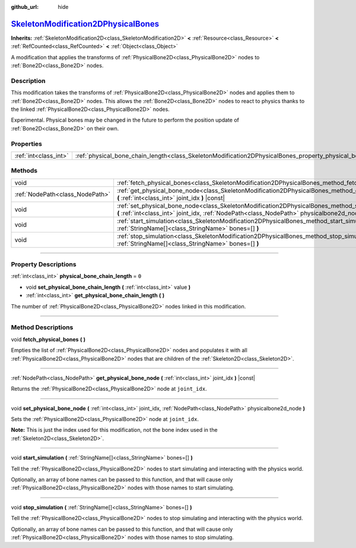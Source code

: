 :github_url: hide

.. DO NOT EDIT THIS FILE!!!
.. Generated automatically from Godot engine sources.
.. Generator: https://github.com/godotengine/godot/tree/master/doc/tools/make_rst.py.
.. XML source: https://github.com/godotengine/godot/tree/master/doc/classes/SkeletonModification2DPhysicalBones.xml.

.. _class_SkeletonModification2DPhysicalBones:

`SkeletonModification2DPhysicalBones <https://github.com/godotengine/godot/blob/master/scene/resources/skeleton_modification_2d_physicalbones.h#L41>`_
======================================================================================================================================================

**Inherits:** :ref:`SkeletonModification2D<class_SkeletonModification2D>` **<** :ref:`Resource<class_Resource>` **<** :ref:`RefCounted<class_RefCounted>` **<** :ref:`Object<class_Object>`

A modification that applies the transforms of :ref:`PhysicalBone2D<class_PhysicalBone2D>` nodes to :ref:`Bone2D<class_Bone2D>` nodes.

.. rst-class:: classref-introduction-group

Description
-----------

This modification takes the transforms of :ref:`PhysicalBone2D<class_PhysicalBone2D>` nodes and applies them to :ref:`Bone2D<class_Bone2D>` nodes. This allows the :ref:`Bone2D<class_Bone2D>` nodes to react to physics thanks to the linked :ref:`PhysicalBone2D<class_PhysicalBone2D>` nodes.

Experimental. Physical bones may be changed in the future to perform the position update of :ref:`Bone2D<class_Bone2D>` on their own.

.. rst-class:: classref-reftable-group

Properties
----------

.. table::
   :widths: auto

   +-----------------------+------------------------------------------------------------------------------------------------------------------+-------+
   | :ref:`int<class_int>` | :ref:`physical_bone_chain_length<class_SkeletonModification2DPhysicalBones_property_physical_bone_chain_length>` | ``0`` |
   +-----------------------+------------------------------------------------------------------------------------------------------------------+-------+

.. rst-class:: classref-reftable-group

Methods
-------

.. table::
   :widths: auto

   +---------------------------------+---------------------------------------------------------------------------------------------------------------------------------------------------------------------------------------------------------+
   | void                            | :ref:`fetch_physical_bones<class_SkeletonModification2DPhysicalBones_method_fetch_physical_bones>` **(** **)**                                                                                          |
   +---------------------------------+---------------------------------------------------------------------------------------------------------------------------------------------------------------------------------------------------------+
   | :ref:`NodePath<class_NodePath>` | :ref:`get_physical_bone_node<class_SkeletonModification2DPhysicalBones_method_get_physical_bone_node>` **(** :ref:`int<class_int>` joint_idx **)** |const|                                              |
   +---------------------------------+---------------------------------------------------------------------------------------------------------------------------------------------------------------------------------------------------------+
   | void                            | :ref:`set_physical_bone_node<class_SkeletonModification2DPhysicalBones_method_set_physical_bone_node>` **(** :ref:`int<class_int>` joint_idx, :ref:`NodePath<class_NodePath>` physicalbone2d_node **)** |
   +---------------------------------+---------------------------------------------------------------------------------------------------------------------------------------------------------------------------------------------------------+
   | void                            | :ref:`start_simulation<class_SkeletonModification2DPhysicalBones_method_start_simulation>` **(** :ref:`StringName[]<class_StringName>` bones=[] **)**                                                   |
   +---------------------------------+---------------------------------------------------------------------------------------------------------------------------------------------------------------------------------------------------------+
   | void                            | :ref:`stop_simulation<class_SkeletonModification2DPhysicalBones_method_stop_simulation>` **(** :ref:`StringName[]<class_StringName>` bones=[] **)**                                                     |
   +---------------------------------+---------------------------------------------------------------------------------------------------------------------------------------------------------------------------------------------------------+

.. rst-class:: classref-section-separator

----

.. rst-class:: classref-descriptions-group

Property Descriptions
---------------------

.. _class_SkeletonModification2DPhysicalBones_property_physical_bone_chain_length:

.. rst-class:: classref-property

:ref:`int<class_int>` **physical_bone_chain_length** = ``0``

.. rst-class:: classref-property-setget

- void **set_physical_bone_chain_length** **(** :ref:`int<class_int>` value **)**
- :ref:`int<class_int>` **get_physical_bone_chain_length** **(** **)**

The number of :ref:`PhysicalBone2D<class_PhysicalBone2D>` nodes linked in this modification.

.. rst-class:: classref-section-separator

----

.. rst-class:: classref-descriptions-group

Method Descriptions
-------------------

.. _class_SkeletonModification2DPhysicalBones_method_fetch_physical_bones:

.. rst-class:: classref-method

void **fetch_physical_bones** **(** **)**

Empties the list of :ref:`PhysicalBone2D<class_PhysicalBone2D>` nodes and populates it with all :ref:`PhysicalBone2D<class_PhysicalBone2D>` nodes that are children of the :ref:`Skeleton2D<class_Skeleton2D>`.

.. rst-class:: classref-item-separator

----

.. _class_SkeletonModification2DPhysicalBones_method_get_physical_bone_node:

.. rst-class:: classref-method

:ref:`NodePath<class_NodePath>` **get_physical_bone_node** **(** :ref:`int<class_int>` joint_idx **)** |const|

Returns the :ref:`PhysicalBone2D<class_PhysicalBone2D>` node at ``joint_idx``.

.. rst-class:: classref-item-separator

----

.. _class_SkeletonModification2DPhysicalBones_method_set_physical_bone_node:

.. rst-class:: classref-method

void **set_physical_bone_node** **(** :ref:`int<class_int>` joint_idx, :ref:`NodePath<class_NodePath>` physicalbone2d_node **)**

Sets the :ref:`PhysicalBone2D<class_PhysicalBone2D>` node at ``joint_idx``.

\ **Note:** This is just the index used for this modification, not the bone index used in the :ref:`Skeleton2D<class_Skeleton2D>`.

.. rst-class:: classref-item-separator

----

.. _class_SkeletonModification2DPhysicalBones_method_start_simulation:

.. rst-class:: classref-method

void **start_simulation** **(** :ref:`StringName[]<class_StringName>` bones=[] **)**

Tell the :ref:`PhysicalBone2D<class_PhysicalBone2D>` nodes to start simulating and interacting with the physics world.

Optionally, an array of bone names can be passed to this function, and that will cause only :ref:`PhysicalBone2D<class_PhysicalBone2D>` nodes with those names to start simulating.

.. rst-class:: classref-item-separator

----

.. _class_SkeletonModification2DPhysicalBones_method_stop_simulation:

.. rst-class:: classref-method

void **stop_simulation** **(** :ref:`StringName[]<class_StringName>` bones=[] **)**

Tell the :ref:`PhysicalBone2D<class_PhysicalBone2D>` nodes to stop simulating and interacting with the physics world.

Optionally, an array of bone names can be passed to this function, and that will cause only :ref:`PhysicalBone2D<class_PhysicalBone2D>` nodes with those names to stop simulating.

.. |virtual| replace:: :abbr:`virtual (This method should typically be overridden by the user to have any effect.)`
.. |const| replace:: :abbr:`const (This method has no side effects. It doesn't modify any of the instance's member variables.)`
.. |vararg| replace:: :abbr:`vararg (This method accepts any number of arguments after the ones described here.)`
.. |constructor| replace:: :abbr:`constructor (This method is used to construct a type.)`
.. |static| replace:: :abbr:`static (This method doesn't need an instance to be called, so it can be called directly using the class name.)`
.. |operator| replace:: :abbr:`operator (This method describes a valid operator to use with this type as left-hand operand.)`
.. |bitfield| replace:: :abbr:`BitField (This value is an integer composed as a bitmask of the following flags.)`
